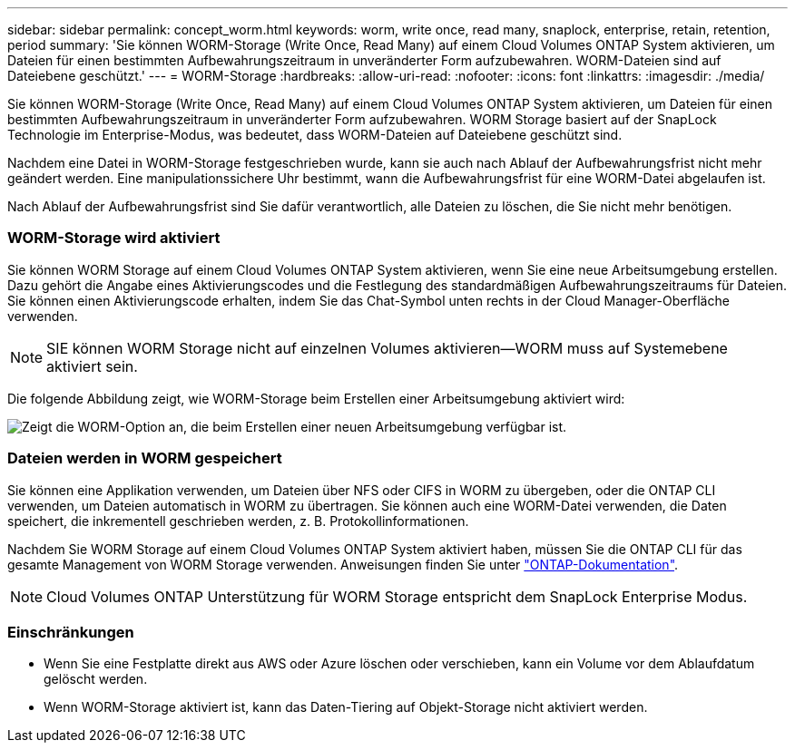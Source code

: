 ---
sidebar: sidebar 
permalink: concept_worm.html 
keywords: worm, write once, read many, snaplock, enterprise, retain, retention, period 
summary: 'Sie können WORM-Storage (Write Once, Read Many) auf einem Cloud Volumes ONTAP System aktivieren, um Dateien für einen bestimmten Aufbewahrungszeitraum in unveränderter Form aufzubewahren. WORM-Dateien sind auf Dateiebene geschützt.' 
---
= WORM-Storage
:hardbreaks:
:allow-uri-read: 
:nofooter: 
:icons: font
:linkattrs: 
:imagesdir: ./media/


[role="lead"]
Sie können WORM-Storage (Write Once, Read Many) auf einem Cloud Volumes ONTAP System aktivieren, um Dateien für einen bestimmten Aufbewahrungszeitraum in unveränderter Form aufzubewahren. WORM Storage basiert auf der SnapLock Technologie im Enterprise-Modus, was bedeutet, dass WORM-Dateien auf Dateiebene geschützt sind.

Nachdem eine Datei in WORM-Storage festgeschrieben wurde, kann sie auch nach Ablauf der Aufbewahrungsfrist nicht mehr geändert werden. Eine manipulationssichere Uhr bestimmt, wann die Aufbewahrungsfrist für eine WORM-Datei abgelaufen ist.

Nach Ablauf der Aufbewahrungsfrist sind Sie dafür verantwortlich, alle Dateien zu löschen, die Sie nicht mehr benötigen.

[discrete]
=== WORM-Storage wird aktiviert

Sie können WORM Storage auf einem Cloud Volumes ONTAP System aktivieren, wenn Sie eine neue Arbeitsumgebung erstellen. Dazu gehört die Angabe eines Aktivierungscodes und die Festlegung des standardmäßigen Aufbewahrungszeitraums für Dateien. Sie können einen Aktivierungscode erhalten, indem Sie das Chat-Symbol unten rechts in der Cloud Manager-Oberfläche verwenden.


NOTE: SIE können WORM Storage nicht auf einzelnen Volumes aktivieren--WORM muss auf Systemebene aktiviert sein.

Die folgende Abbildung zeigt, wie WORM-Storage beim Erstellen einer Arbeitsumgebung aktiviert wird:

image:screenshot_enabling_worm.gif["Zeigt die WORM-Option an, die beim Erstellen einer neuen Arbeitsumgebung verfügbar ist."]

[discrete]
=== Dateien werden in WORM gespeichert

Sie können eine Applikation verwenden, um Dateien über NFS oder CIFS in WORM zu übergeben, oder die ONTAP CLI verwenden, um Dateien automatisch in WORM zu übertragen. Sie können auch eine WORM-Datei verwenden, die Daten speichert, die inkrementell geschrieben werden, z. B. Protokollinformationen.

Nachdem Sie WORM Storage auf einem Cloud Volumes ONTAP System aktiviert haben, müssen Sie die ONTAP CLI für das gesamte Management von WORM Storage verwenden. Anweisungen finden Sie unter http://docs.netapp.com/ontap-9/topic/com.netapp.doc.pow-arch-con/home.html["ONTAP-Dokumentation"^].


NOTE: Cloud Volumes ONTAP Unterstützung für WORM Storage entspricht dem SnapLock Enterprise Modus.

[discrete]
=== Einschränkungen

* Wenn Sie eine Festplatte direkt aus AWS oder Azure löschen oder verschieben, kann ein Volume vor dem Ablaufdatum gelöscht werden.
* Wenn WORM-Storage aktiviert ist, kann das Daten-Tiering auf Objekt-Storage nicht aktiviert werden.

